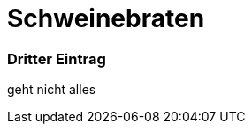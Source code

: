 = Schweinebraten
:hp-tags: Test, Erster
:hp-image: http://bilder.t-online.de/b/61/77/58/42/id_61775842/920/tid_da/schweinebraten-mit-knoedeln.jpg

### Dritter Eintrag


geht nicht alles